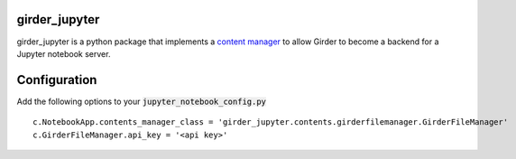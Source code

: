 girder_jupyter
=========================================================================================

girder_jupyter is a python package that implements a `content manager <http://jupyter-notebook.readthedocs.io/en/latest/extending/contents.html>`_
to allow Girder to become a backend for a Jupyter notebook server.

Configuration
=============

Add the following options to your :code:`jupyter_notebook_config.py` 
::
    c.NotebookApp.contents_manager_class = 'girder_jupyter.contents.girderfilemanager.GirderFileManager'
    c.GirderFileManager.api_key = '<api key>'



   

